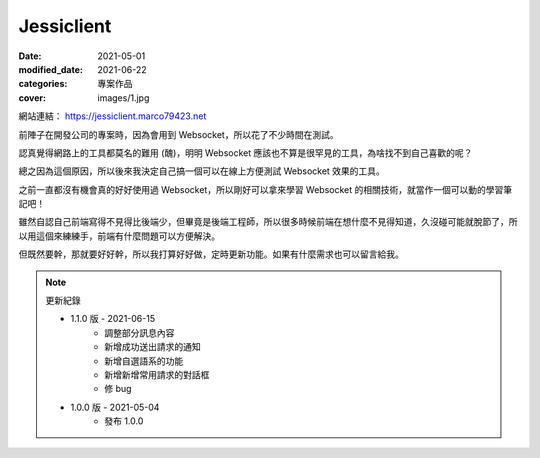 Jessiclient
############################

:date: 2021-05-01
:modified_date: 2021-06-22
:categories: 專案作品
:cover: images/1.jpg

.. image:: images/1.jpg

網站連結： https://jessiclient.marco79423.net

前陣子在開發公司的專案時，因為會用到 Websocket，所以花了不少時間在測試。

認真覺得網路上的工具都莫名的難用 (醜)，明明 Websocket 應該也不算是很罕見的工具，為啥找不到自己喜歡的呢？

總之因為這個原因，所以後來我決定自己搞一個可以在線上方便測試 Websocket 效果的工具。

之前一直都沒有機會真的好好使用過 Websocket，所以剛好可以拿來學習 Websocket 的相關技術，就當作一個可以動的學習筆記吧！

雖然自認自己前端寫得不見得比後端少，但畢竟是後端工程師，所以很多時候前端在想什麼不見得知道，久沒碰可能就脫節了，所以用這個來練練手，前端有什麼問題可以方便解決。

但既然要幹，那就要好好幹，所以我打算好好做，定時更新功能。如果有什麼需求也可以留言給我。

.. note::

    更新紀錄

    * 1.1.0 版 - 2021-06-15
        * 調整部分訊息內容
        * 新增成功送出請求的通知
        * 新增自選語系的功能
        * 新增新增常用請求的對話框
        * 修 bug
    * 1.0.0 版 - 2021-05-04
        * 發布 1.0.0

